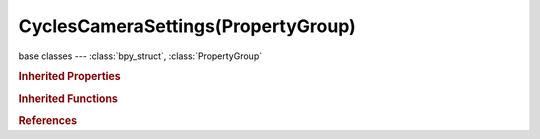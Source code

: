CyclesCameraSettings(PropertyGroup)
===================================

.. module:: bpy.types

base classes --- :class:`bpy_struct`, :class:`PropertyGroup`

.. class:: CyclesCameraSettings(PropertyGroup)

   

   .. attribute:: aperture_blades

      Number of blades in aperture for polygonal bokeh (at least 3)

      :type: int in [0, 100], default 0

   .. attribute:: aperture_fstop

      F-stop ratio (lower numbers give more defocus, higher numbers give a sharper image)

      :type: float in [0, inf], default 5.6

   .. attribute:: aperture_ratio

      Distortion to simulate anamorphic lens bokeh

      :type: float in [0.01, inf], default 1.0

   .. attribute:: aperture_rotation

      Rotation of blades in aperture

      :type: float in [-inf, inf], default 0.0

   .. attribute:: aperture_size

      Radius of the aperture for depth of field (higher values give more defocus)

      :type: float in [0, inf], default 0.0

   .. attribute:: aperture_type

      Use f-stop number or aperture radius

      * ``RADIUS`` Radius, Directly change the size of the aperture.
      * ``FSTOP`` F-stop, Change the size of the aperture by f-stop.

      :type: enum in ['RADIUS', 'FSTOP'], default 'RADIUS'

   .. attribute:: fisheye_fov

      Field of view for the fisheye lens

      :type: float in [0.1745, 31.4159], default 3.14159

   .. attribute:: fisheye_lens

      Lens focal length (mm)

      :type: float in [0.01, 100], default 10.5

   .. attribute:: latitude_max

      Maximum latitude (vertical angle) for the equirectangular lens

      :type: float in [-1.5708, 1.5708], default 1.5708

   .. attribute:: latitude_min

      Minimum latitude (vertical angle) for the equirectangular lens

      :type: float in [-1.5708, 1.5708], default -1.5708

   .. attribute:: longitude_max

      Maximum longitude (horizontal angle) for the equirectangular lens

      :type: float in [-3.14159, 3.14159], default 3.14159

   .. attribute:: longitude_min

      Minimum longitude (horizontal angle) for the equirectangular lens

      :type: float in [-3.14159, 3.14159], default -3.14159

   .. attribute:: panorama_type

      Distortion to use for the calculation

      * ``EQUIRECTANGULAR`` Equirectangular, Render the scene with a spherical camera, also known as Lat Long panorama.
      * ``FISHEYE_EQUIDISTANT`` Fisheye Equidistant, Ideal for fulldomes, ignore the sensor dimensions.
      * ``FISHEYE_EQUISOLID`` Fisheye Equisolid, Similar to most fisheye modern lens, takes sensor dimensions into consideration.
      * ``MIRRORBALL`` Mirror Ball, Uses the mirror ball mapping.

      :type: enum in ['EQUIRECTANGULAR', 'FISHEYE_EQUIDISTANT', 'FISHEYE_EQUISOLID', 'MIRRORBALL'], default 'FISHEYE_EQUISOLID'

.. rubric:: Inherited Properties

.. hlist::
   :columns: 2

   * :class:`bpy_struct.id_data`
   * :class:`PropertyGroup.name`

.. rubric:: Inherited Functions

.. hlist::
   :columns: 2

   * :class:`bpy_struct.as_pointer`
   * :class:`bpy_struct.driver_add`
   * :class:`bpy_struct.driver_remove`
   * :class:`bpy_struct.get`
   * :class:`bpy_struct.is_property_hidden`
   * :class:`bpy_struct.is_property_readonly`
   * :class:`bpy_struct.is_property_set`
   * :class:`bpy_struct.items`
   * :class:`bpy_struct.keyframe_delete`
   * :class:`bpy_struct.keyframe_insert`
   * :class:`bpy_struct.keys`
   * :class:`bpy_struct.path_from_id`
   * :class:`bpy_struct.path_resolve`
   * :class:`bpy_struct.property_unset`
   * :class:`bpy_struct.type_recast`
   * :class:`bpy_struct.values`

.. rubric:: References

.. hlist::
   :columns: 2

   * :class:`Camera.cycles`

